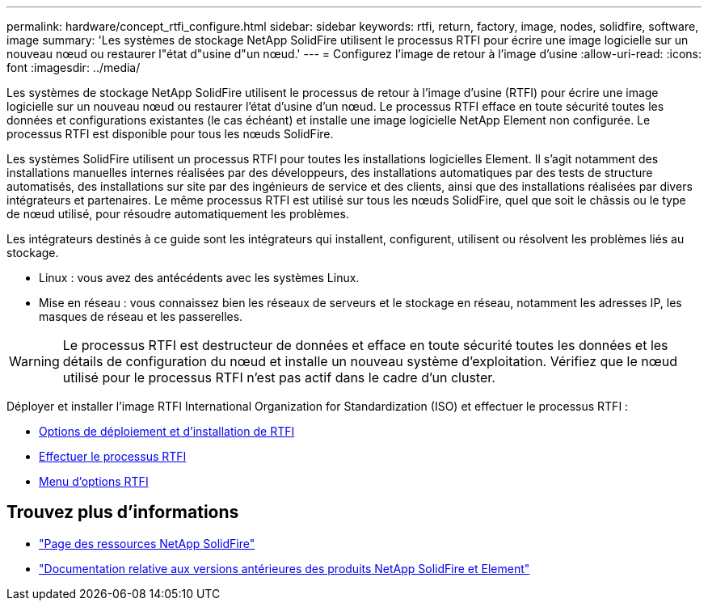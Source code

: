 ---
permalink: hardware/concept_rtfi_configure.html 
sidebar: sidebar 
keywords: rtfi, return, factory, image, nodes, solidfire, software, image 
summary: 'Les systèmes de stockage NetApp SolidFire utilisent le processus RTFI pour écrire une image logicielle sur un nouveau nœud ou restaurer l"état d"usine d"un nœud.' 
---
= Configurez l'image de retour à l'image d'usine
:allow-uri-read: 
:icons: font
:imagesdir: ../media/


[role="lead"]
Les systèmes de stockage NetApp SolidFire utilisent le processus de retour à l'image d'usine (RTFI) pour écrire une image logicielle sur un nouveau nœud ou restaurer l'état d'usine d'un nœud. Le processus RTFI efface en toute sécurité toutes les données et configurations existantes (le cas échéant) et installe une image logicielle NetApp Element non configurée. Le processus RTFI est disponible pour tous les nœuds SolidFire.

Les systèmes SolidFire utilisent un processus RTFI pour toutes les installations logicielles Element. Il s'agit notamment des installations manuelles internes réalisées par des développeurs, des installations automatiques par des tests de structure automatisés, des installations sur site par des ingénieurs de service et des clients, ainsi que des installations réalisées par divers intégrateurs et partenaires. Le même processus RTFI est utilisé sur tous les nœuds SolidFire, quel que soit le châssis ou le type de nœud utilisé, pour résoudre automatiquement les problèmes.

Les intégrateurs destinés à ce guide sont les intégrateurs qui installent, configurent, utilisent ou résolvent les problèmes liés au stockage.

* Linux : vous avez des antécédents avec les systèmes Linux.
* Mise en réseau : vous connaissez bien les réseaux de serveurs et le stockage en réseau, notamment les adresses IP, les masques de réseau et les passerelles.



WARNING: Le processus RTFI est destructeur de données et efface en toute sécurité toutes les données et les détails de configuration du nœud et installe un nouveau système d'exploitation. Vérifiez que le nœud utilisé pour le processus RTFI n'est pas actif dans le cadre d'un cluster.

Déployer et installer l'image RTFI International Organization for Standardization (ISO) et effectuer le processus RTFI :

* xref:task_rtfi_deployment_and_install_options.html[Options de déploiement et d'installation de RTFI]
* xref:task_rtfi_process.html[Effectuer le processus RTFI]
* xref:task_rtfi_options_menu.html[Menu d'options RTFI]




== Trouvez plus d'informations

* https://www.netapp.com/data-storage/solidfire/documentation/["Page des ressources NetApp SolidFire"^]
* https://docs.netapp.com/sfe-122/topic/com.netapp.ndc.sfe-vers/GUID-B1944B0E-B335-4E0B-B9F1-E960BF32AE56.html["Documentation relative aux versions antérieures des produits NetApp SolidFire et Element"^]

